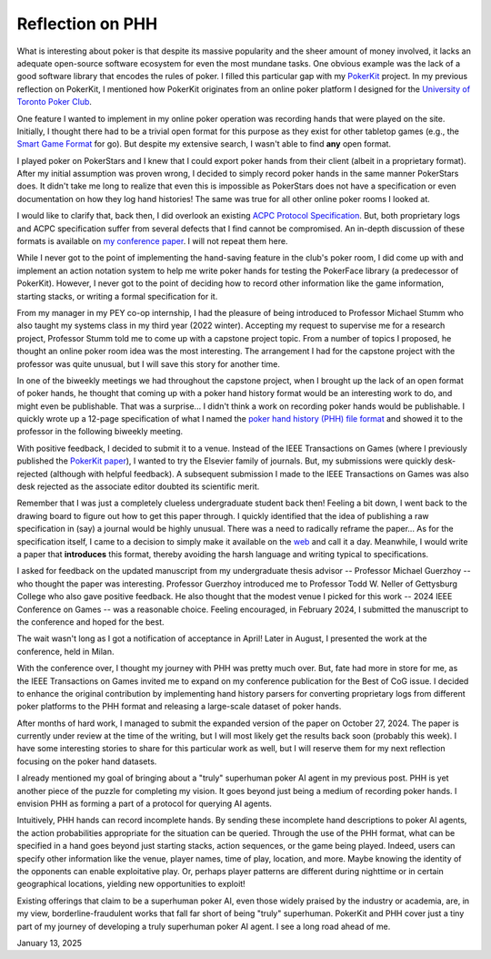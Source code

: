 Reflection on PHH
=================

What is interesting about poker is that despite its massive popularity and the sheer amount of money involved, it lacks an adequate open-source software ecosystem for even the most mundane tasks. One obvious example was the lack of a good software library that encodes the rules of poker. I filled this particular gap with my `PokerKit <https://github.com/uoftcprg/pokerkit>`_ project. In my previous reflection on PokerKit, I mentioned how PokerKit originates from an online poker platform I designed for the `University of Toronto Poker Club <https://uoftpoker.com/>`_.

One feature I wanted to implement in my online poker operation was recording hands that were played on the site. Initially, I thought there had to be a trivial open format for this purpose as they exist for other tabletop games (e.g., the `Smart Game Format <https://senseis.xmp.net/?SmartGameFormat>`_ for go). But despite my extensive search, I wasn't able to find **any** open format.

I played poker on PokerStars and I knew that I could export poker hands from their client (albeit in a proprietary format). After my initial assumption was proven wrong, I decided to simply record poker hands in the same manner PokerStars does. It didn't take me long to realize that even this is impossible as PokerStars does not have a specification or even documentation on how they log hand histories! The same was true for all other online poker rooms I looked at.

I would like to clarify that, back then, I did overlook an existing `ACPC Protocol Specification <http://www.computerpokercompetition.org/downloads/documents/protocols/protocol.pdf>`_. But, both proprietary logs and ACPC specification suffer from several defects that I find cannot be compromised. An in-depth discussion of these formats is available on `my conference paper <https://doi.org/10.1109/CoG60054.2024.10645611>`_. I will not repeat them here.

While I never got to the point of implementing the hand-saving feature in the club's poker room, I did come up with and implement an action notation system to help me write poker hands for testing the PokerFace library (a predecessor of PokerKit). However, I never got to the point of deciding how to record other information like the game information, starting stacks, or writing a formal specification for it.

From my manager in my PEY co-op internship, I had the pleasure of being introduced to Professor Michael Stumm who also taught my systems class in my third year (2022 winter). Accepting my request to supervise me for a research project, Professor Stumm told me to come up with a capstone project topic. From a number of topics I proposed, he thought an online poker room idea was the most interesting. The arrangement I had for the capstone project with the professor was quite unusual, but I will save this story for another time.

In one of the biweekly meetings we had throughout the capstone project, when I brought up the lack of an open format of poker hands, he thought that coming up with a poker hand history format would be an interesting work to do, and might even be publishable. That was a surprise... I didn't think a work on recording poker hands would be publishable. I quickly wrote up a 12-page specification of what I named the `poker hand history (PHH) file format <https://arxiv.org/abs/2312.11753v1>`_ and showed it to the professor in the following biweekly meeting.

With positive feedback, I decided to submit it to a venue. Instead of the IEEE Transactions on Games (where I previously published the `PokerKit paper <https://doi.org/10.1109/TG.2023.3325637>`_), I wanted to try the Elsevier family of journals. But, my submissions were quickly desk-rejected (although with helpful feedback). A subsequent submission I made to the IEEE Transactions on Games was also desk rejected as the associate editor doubted its scientific merit.

Remember that I was just a completely clueless undergraduate student back then! Feeling a bit down, I went back to the drawing board to figure out how to get this paper through. I quickly identified that the idea of publishing a raw specification in (say) a journal would be highly unusual. There was a need to radically reframe the paper... As for the specification itself, I came to a decision to simply make it available on the `web <https://phh.readthedocs.io/>`_ and call it a day. Meanwhile, I would write a paper that **introduces** this format, thereby avoiding the harsh language and writing typical to specifications.

I asked for feedback on the updated manuscript from my undergraduate thesis advisor -- Professor Michael Guerzhoy -- who thought the paper was interesting. Professor Guerzhoy introduced me to Professor Todd W. Neller of Gettysburg College who also gave positive feedback. He also thought that the modest venue I picked for this work -- 2024 IEEE Conference on Games -- was a reasonable choice. Feeling encouraged, in February 2024, I submitted the manuscript to the conference and hoped for the best.

The wait wasn't long as I got a notification of acceptance in April! Later in August, I presented the work at the conference, held in Milan.

With the conference over, I thought my journey with PHH was pretty much over. But, fate had more in store for me, as the IEEE Transactions on Games invited me to expand on my conference publication for the Best of CoG issue. I decided to enhance the original contribution by implementing hand history parsers for converting proprietary logs from different poker platforms to the PHH format and releasing a large-scale dataset of poker hands.

After months of hard work, I managed to submit the expanded version of the paper on October 27, 2024. The paper is currently under review at the time of the writing, but I will most likely get the results back soon (probably this week). I have some interesting stories to share for this particular work as well, but I will reserve them for my next reflection focusing on the poker hand datasets.

I already mentioned my goal of bringing about a "truly" superhuman poker AI agent in my previous post. PHH is yet another piece of the puzzle for completing my vision. It goes beyond just being a medium of recording poker hands. I envision PHH as forming a part of a protocol for querying AI agents.

Intuitively, PHH hands can record incomplete hands. By sending these incomplete hand descriptions to poker AI agents, the action probabilities appropriate for the situation can be queried. Through the use of the PHH format, what can be specified in a hand goes beyond just starting stacks, action sequences, or the game being played. Indeed, users can specify other information like the venue, player names, time of play, location, and more. Maybe knowing the identity of the opponents can enable exploitative play. Or, perhaps player patterns are different during nighttime or in certain geographical locations, yielding new opportunities to exploit!

Existing offerings that claim to be a superhuman poker AI, even those widely praised by the industry or academia, are, in my view, borderline-fraudulent works that fall far short of being "truly" superhuman. PokerKit and PHH cover just a tiny part of my journey of developing a truly superhuman poker AI agent. I see a long road ahead of me.

January 13, 2025
